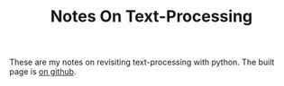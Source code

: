 #+TITLE:Notes On Text-Processing

These are my notes on revisiting text-processing with python. The built page is [[https://necromuralist.github.io/text-processing/][on github]].

